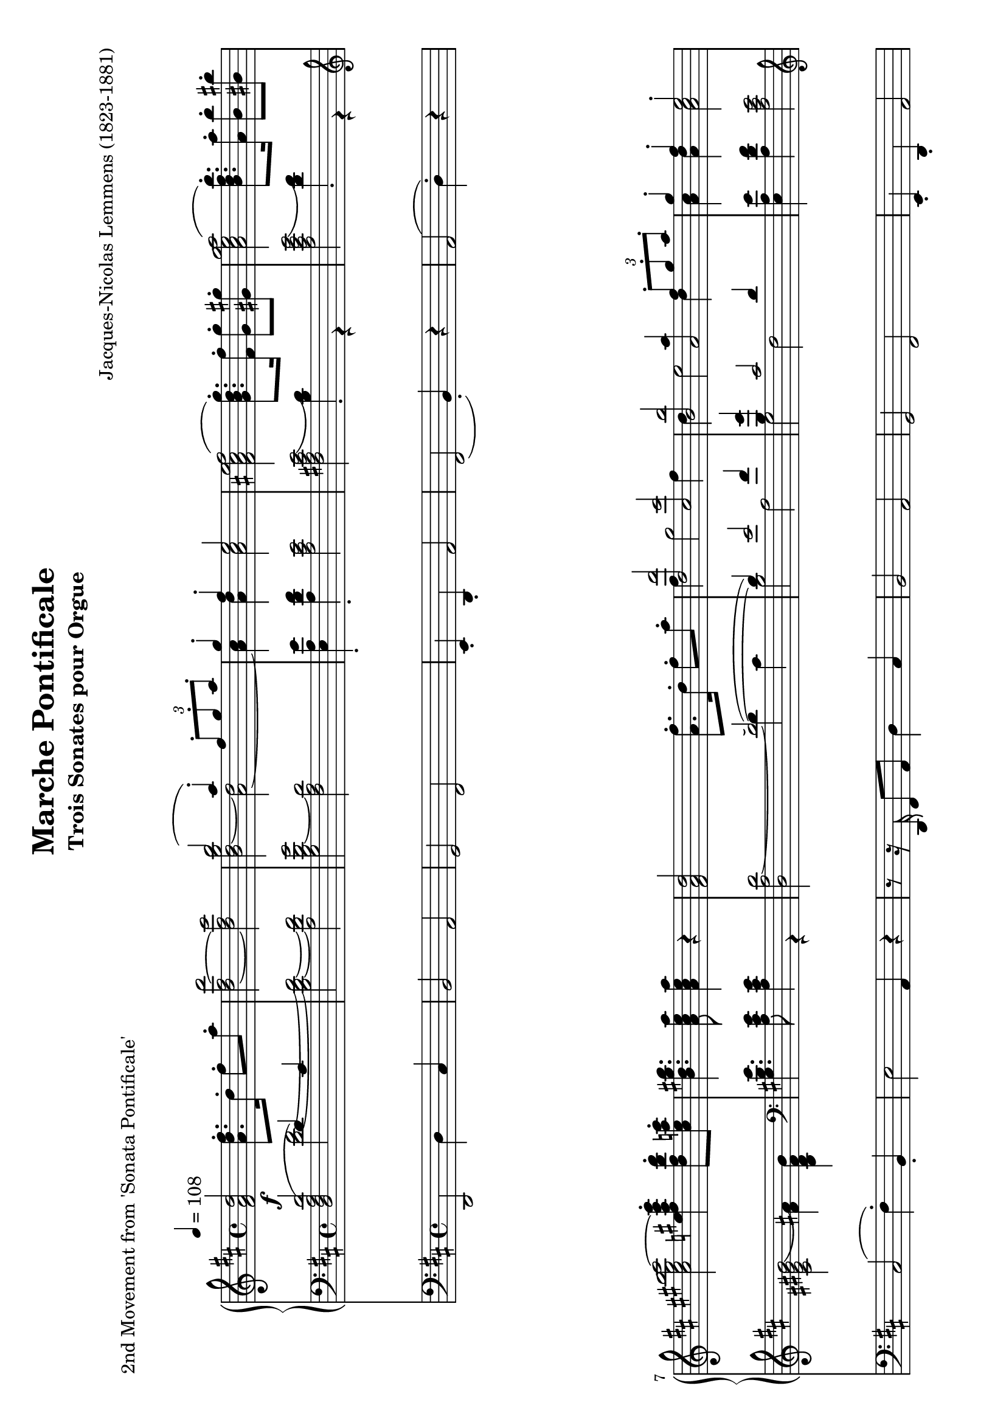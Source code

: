 \version "2.24.0" % Specify the version of LilyPond
#(set-default-paper-size "a4" 'landscape)
% this is based on https://imslp.org/wiki/Special:ReverseLookup/12599
% licensed under the Creative Commons CC0 1.0 Universal Public Domain Dedication

\header {
  title = "Marche Pontificale"
  composer = "Jacques-Nicolas Lemmens (1823-1881)"
  subtitle="Trois Sonates pour Orgue"
  piece="2nd Movement from 'Sonata Pontificale'"
  tagline = \markup {
    \override #'(font-size . -4)
    \center-align {
      \column {
        \line {
          \bold "This work is dedicated to the public domain under the Creative Commons Zero (CC0) license."
        }
        \line {
          Based on
          \with-url
          #"https://imslp.org/wiki/Special:ReverseLookup/12599"
          "London: Novello & Co., n.d. Plate 3533."
          %Find the source files: \bold \italic \typewriter {
          %  \with-url
          %  #"https://github.com/ranacrocando/lilypond-scores/blob/main/max-reger-lobe-den-herren/"
          %  "github.com/ranacrocando/lilypond-scores"
          %}
        }
      }
    }
  }
}


global = {
  \key d \major
  \time 4/4
  \tempo 4=108
}

melodyVoice = \relative c'' {
  \clef treble
  \global
  \f
  <d a fis>2 <fis d a>8.\staccato  d16\staccato fis8\staccato a\staccato|
  <d,~ fis~ d'>2
  <d fis cis'>
  <<
    \new Voice = "melody" {
      \voiceOne
      b'2( a4) \staccato  \times 2/3 {fis8\staccato g\staccato a\staccato}|
      g4\staccato fis\staccato e2
    }
    \new Voice = "harmony" {
      \voiceTwo
      <b d~ g b>2 <a~ d>2|
      <a cis>4 <a d> <a cis>2
    }
  >> |
  <fis ais cis e fis(>2 <g b d g)>8.\staccato <fis fis'>16\staccato <g g'>8\staccato <gis gis'>8\staccato |
  <a cis e g a(>2 <b d fis b)>8.\staccato <a a'>16\staccato <b b'>8\staccato <bis bis'>8\staccato|
  <cis eis gis b cis~>2 <e fis ais cis e>4\staccato <d fis b d>8\staccato <cis e a cis>\staccato|
  <b d gis b>4. <a cis e a>8 <a cis e a>4 r4|

  <fis a d>2 <a fis'>8.\staccato d16\staccato fis8\staccato a8\staccato|
  <<
    \new Voice = "melody" {
      \relative c'
      \voiceOne
      <d, d'>2 <cis cis'>|
      <b b'> <<a2 {a'4  \times 2/3 {fis8\staccato g\staccato a\staccato}}>> |
      g4\staccato fis\staccato e2\staccato |
      cis4( e4 <b d fis g)>8.\staccato fis'16\staccato g8\staccato gis\staccato |
      e4( g <b, d fis b)>8. a'16 b8 bis
      gis4( b  <d, fis a d\staccato)>4
    }
    \new Voice = "harmony" {
      \relative c'
      \voiceTwo
      fis4 g2 fis4 |
      d e2 d4 |
      <a cis>4 <a d> <a cis>2 |
      <fis ais cis fis[>2 s2 |
      <a cis e a>2 s2 |
      <cis eis gis cis>2
      s4
    }
  >>
  <b d g>8\staccato <a d fis>\staccato |
  <g a cis e>4. <fis a d>8 q4 r4 | \bar ".."

  % intermezzo 1
  fis2 d4 \times 2/3 {e8\staccato( fis\staccato g\staccato)} |
  a4 g8 fis e2
  <<
    {
      \stemDown
      d2. g4~ |
      g4 fis2 \times 2/3 {e8( d cis)} |
      c2 b |
      a4 b cis cis8. cis16 |
      fis4 e d2 |
      cis4 b a r
    }
    \\
    {
      \stemUp
      r4 fis'8. fis16 b2 |
      a2 g |
      fis2 d4 \times 2/3 {e8( fis g)} |
      a4 g8 fis e2 |
      r4 cis'2 b4~|
      b8 a4 gis8 fis4 r
    }
  >> \bar ".."

  % second main theme
  <fis a d>2 <a fis'>8.\staccato d16\staccato fis8\staccato a8\staccato|
  <<
    \new Voice = "melody" {
      \relative c'
      \voiceOne
      <d, d'(>2 <cis cis')>|
      <b b'(> <<a2 {a'4)  \times 2/3 {fis8\staccato g\staccato a\staccato}}>> |
      g4\staccato fis\staccato e2\staccato |
      cis4( e4 <b d fis g)>8.\staccato fis'16\staccato g8\staccato gis\staccato |
      e4( g <b, d fis b\staccato)>8. a'16\staccato b8\staccato bis\staccato
      gis4( b  <d, fis a d)>4
    }
    \new Voice = "harmony" {
      \relative c'
      \voiceTwo
      fis4 g2 fis4 |
      d e2 d4 |
      <a cis>4 <a d> <a cis>2 |
      <fis ais cis fis[>2 s2 |
      <a cis e a>2 s2 |
      <cis eis gis cis>2
      s4
    }
  >>
  <b d g>8\staccato <a d fis>\staccato |
  <g a cis e>4. <fis a d>8 q4 r4 | \bar ".."

  % second interlude
  <<
    \new Voice = "melody" {
      \relative c'
      \voiceOne
      b2( \times 2/3 {cis8-!) d-! e-!} \times 2/3{d4-! cis8-!} |
      b2( \times 2/3 {cis8-!) d-! e-!} \times 2/3{d4-! cis8(} |
      \times 2/3 {b4 cis8} \times 2/3 {d4 e8} \times 2/3 {fis4 e8} \times 2/3 {a4 g8}|
      \times 2/3 {fis4 a8} \times 2/3 {b4 e,8} \times 2/3 {fis4 cis8)} \times 2/3 {\appoggiatura{e8} d4-! cis8-!}|
      b2( \times 2/3 {cis8-!) d-! e-!} \times 2/3{d4 cis8} |
      b2 \times 2/3 {gis8-! a-! b-!} \times 2/3{a4-! gis8(} |
      \times 2/3{cis4 a8} \times 2/3{fis4 gis8} \times 2/3{a4 b8} \times 2/3{gis4 d'8}|
      \times 2/3{cis4 a8} \times 2/3{fis4 gis8} \times 2/3{a4 b8} \times 2/3{gis4 a8} |
      g1)(|
      g8.) fis16 g8. fis16 g8. g16 b8. a16|
      \times 2/3{g4 e8} \times 2/3{c4 g8} \times 2/3{e4 g8} \times 2/3{c8 e g}|
      \times 2/3{c4 g8}\times 2/3{e'4 c8}\times 2/3{g'4 e8}\times 2/3{d8 e a,}|
      b2( \times 2/3 {cis8-!) d-! e-!} \times 2/3{d4-! cis8-!} |
      b2( \times 2/3 {cis8-!) e-! d-!} \times 2/3{cis4-! d8-!(} |
      \times 2/3 {b4 cis8} \times 2/3 {d4 e8} \times 2/3 {fis4 e8} \times 2/3 {a4 g8}|
      \times 2/3 {fis4 a8} \times 2/3 {b4 e,8} \times 2/3 {fis4 cis8)} \times 2/3 {\appoggiatura{e8} d4-! cis8-!}|
      b2 \times 2/3 {cis8-! d-! e-!} \times 2/3{d4-! cis8-!} |
      b2 \times 2/3 {cis8-! fis-! e-!} \times 2/3{d4-! cis8-!} |
      c4 a' g d|
      dis8. e16 b'8. a16 g8. d16 f8. e16|
      e2( e8.) e16 g8. fis16|
      fis2(fis8.) fis16 a8. g16 |
      gis2(gis8.) gis16 b8. a16~|
      a8. a16 b8. a16~a8. a16 b8. a16|
      b8.a16b8.a16
      b8.a16 b8.a16|
    }
    \new Voice = "harmony" {
      \relative c'
      \voiceTwo
      r4 <d,, fis>-! <fis ais> r4|
      r4 <d fis>-! <fis ais> r4|
      s1 |s1|
      r4 <d fis>-! <fis ais> r4|
      r4 <d fis>-! <cis eis> r4|
      r4 d fis eis |
      r4 d fis eis|
      r4 e es d|
      c ais b2 |
      s1|s1|
      r4 <d fis>-! <fis ais> r4|
      r4 <d fis>-! <fis ais> r4|
      s1|s1|
      r4 <d fis>-! <fis ais> r4|
      r4 <d fis> <fis ais> r4|
      c'1~|
      c2. b4 |
      <g~ c>2 <g cis>|
      <a~ d> <a dis>|
      <b~ e> <b f'>|
      <e g>2 <cis~ e~ g~>2|
      <cis e g>1|
    }
  >>
  \bar ".."
  % third main theme
  <fis, a d>2 <a fis'>8.-! d16-! fis8-! a8-!|
  <<
    \new Voice = "melody" {
      \relative c'
      \voiceOne
      <d, d'>2 <cis cis'>|
      <b b'> <<a2 {a'4  \times 2/3 {d,8-! e-! fis-!}}>> |
      g4-! fis-! e2-! |
      cis4( e4 <b d fis g)>8.-! fis'16-! g8-! gis-! |
      e4( g <b, d fis b\staccato)>8. a'16\staccato b8\staccato bis\staccato
      gis4( b  <e, fis ais e')>4
    }
    \new Voice = "harmony" {
      \relative c'
      \voiceTwo
      fis4 g2 fis4 |
      d e2 d4 |
      <a cis>4 <a d> <a cis>2 |
      <fis ais cis fis[>2 s2 |
      <a cis e a>2 s2 |
      <cis eis gis cis>2
      s4
    }
  >>
  <d fis d'>8-! <cis e cis'>-! |
  <b d e b'>4. <a cis e>8 q4 r4 | \bar ".."

  % third interlude
  r8. <f a d>16-! <a d f>8-! <d f a>-!
  <<
    \new Voice { \voiceOne <d~ d'~>2 | <d d'>8.-! <c c'>16-! }
    {\voiceOne <f a>2 | <g bes>4 }
  >>
  <bes, bes'>8-! <a a'>8-! <bes d g>2|
  r8. c16-! <c e>8-! <c e g>-!
  <<
    \new Voice { \voiceOne <c~ c'~>2 | <c c'>8.-! <bes bes'>16-! }
    {\voiceOne <e g>2 | <f a>4 }
  >>
  <a, a'>8-! <g g'>8-! <f f'>4-! <f' g b d f>-! | %the last highest note is a fis in my template but I guess it should be f making it a clear g7
}

bassVoice = \relative c {
  \global
  \voiceThree
  <d'( a fis d>2  d4) cis |
  s1*7 |
  s2(~d2)(|
  d4) e2 fis4 |
  <b, g'>4 cis2 d4|
  s1 |
  \clef violin cis4 e d8. fis16 g8 gis |
  e4 g fis8. a16 b8 bis |
  gis4 b a s4 |
  s1

  %intermezzo 1
  a,2 b|
  a4 b cis a8. a16|
  s1*6|

  % second main theme
  d2\staccato  d2(|
  d4) e2 fis4 |
  <b, g'>4 cis2 d4|
  s1 |
  cis4 e d8. fis16 g8 gis|
  e4 \clef violin g fis8. a16 b8 bis |
  gis4 b a s4 |
  s1
  % second interlude
  b,2 \times 2/3 {cis8-! d-! e-!} \times 2/3{d4 cis8} |
  b2 \times 2/3 {cis8 d e} \times 2/3{d4 cis8} |

  \times 2/3 {b4 cis8} \times 2/3 {\showStaffSwitch\change Staff = "up"  \stemDown \tupletDown d4 e8} \times 2/3 {fis4 e8} \times 2/3 {a4 g8}|

  \times 2/3 {fis4 a8} \times 2/3 {b4 e,8} \times 2/3 {fis4 cis8} \times 2/3  {\showStaffSwitch\change Staff = "down" \stemUp \tupletUp \appoggiatura{e8} d4 cis8}|
  b2 \times 2/3 {cis8-! d-! e-!} \times 2/3{d4 cis8} |
  b2 \times 2/3 {gis8-! a-! b-!} \times 2/3{a4 gis8} |
  \times 2/3{cis4 a8}\times 2/3{fis4 gis8}\times 2/3{a4 b8}\times 2/3{gis4 d'8}|
  \times 2/3{cis4 a8}\times 2/3{fis4 gis8}\times 2/3{a4 b8}\times 2/3{gis4 a8}|
  g1~|g1~|
  \times 2/3{g4 e8}\times 2/3{c4 g8}\times 2/3{e4 g8} \times 2/3{c8 e g8}|
  \times 2/3{c4 g8}\times 2/3{e'4 c8}\times 2/3{g'4 e8}\times 2/3{d8 e a,}|
  b2 \times 2/3 {cis8-! d-! e-!} \times 2/3{d4 cis8} |
  b2 \times 2/3 {cis8 e d} \times 2/3{cis4 d8} |
  \clef treble \times 2/3 {b4 cis8} \times 2/3 {d4 e8} \times 2/3 {fis4 e8} \times 2/3 {a4 g8}|
  \times 2/3 {fis4 a8} \times 2/3 {b4 e,8} \times 2/3 {fis4 cis8} \times 2/3 {\appoggiatura{e8} d4-! cis8-!}|
  \clef bass b2 \times 2/3 {cis8 d e} \times 2/3{d4 cis8} |
  b2 \times 2/3 {cis8-! fis-! e-!} \times 2/3{d4 cis8} |
  c1~|c4 e d\showStaffSwitch\change Staff = "up" \stemDown g|
  s1 s1 s1 s1|
  b8.a16b8.a16b8.a16b8.a16|
  \hideStaffSwitch\change Staff = "down" \stemUp

  % third main theme
  d,2(d2)(|
  d4) e2 fis4 |
  <b, g'>4 cis2 d4|
  s1 |
  cis4 e d8.  fis16 g8 gis |
  e4 g fis8. a16 b8 bis |
  \clef treble
  gis4 b fis2 |
  <e gis>4. <a, cis e>8 <a cis e>4 r4|
  \clef bass

  % third interlude
  r2 r8. d,16 f8-! a-!|
  <g~ bes~ d~>2 <g bes d>8. g16 bes8-! d-!|
  <g, c e g>2  r8. c,16 e8-! g-!|
  <f~ a~ c~>2 <f a c>4 <d f g b>-!
  <e g c>-! <e g c>8. <e g c>16 <f a c>4 <f a c>|
  <c e g c> \times 2/3{<e g c>8<e g c>8<e g c>8} <f a c>4 <g c es>|
  <fis a d>4 <fis a d>8. <fis a d>16 <g bes d>4 <g bes d>|
  <d fis a d> \times 2/3{<fis a d>8<fis a d>8<fis a d>8} <g bes d>4 <a d f>|
  <gis b e> <gis b e>8. <gis b e>16 <a c e>4 <a c e>4|
  <e gis b e> \times 2/3{<gis b e>8<gis b e>8<gis b e>8} <a c e>4 <gis b e>8. <gis b e>16|
  <a c e>4 <gis b e>8. <gis b e>16 <a c e>4 <gis b e>8. <gis b e>16|
  <a~ c~ es~ g(>2<a c es f)>8 r8 r4|
}

secondBassVoice = \relative c {
  \global
  \voiceFour
  s2
  <d'~ fis~>2|
  <b d~ fis~>
  <a d fis>|
  <g b d~ g>2
  <fis a d>|
  <e a e'>4\staccato
  <a d fis>\staccato
  <a cis e>2|
  <fis ais cis e(>2 <b d)>4\staccato r4|
  <a cis e g(>2 <d fis)>4\staccato r4|
  \clef violin
  <cis eis gis b(>2 <fis ais)>4 <b, d fis b>|
  \clef bass
  <gis b e>4. <a cis e>8 <a cis e>4 r4|
  <d, a' d~>2 d'4 cis |
  b2 a |
  g fis |
  < e a e'>4  <a d fis> <a cis e>2 |
  <fis ais cis>2 b4 s4 |
  <a cis e>2 d4 s4|
  <eis gis>2 fis4 \clef bass <g, b d g> |
  <g a cis e>4. <fis a d>8 q4 r4 |

  %intermezzo 1
  d,2 g|
  fis4 g a2|
  r4 d8. d16 g4 e|
  fis b,8. b16 e4 a,|
  <d, d'>2 g|
  fis4 e a2|
  ais4 fis8. fis16 b4 gis8. gis16|
  cis4 cis, fis r4|

  % second main theme
  r8r16 d'16\staccato fis8\staccato a\staccato d4 cis |
  b2 a |
  g fis |
  < e a e'>4  <a d fis> <a cis e>2 |
  <fis ais cis> \clef violin b4 s4 |
  <a( cis e>2 \clef violin d4) s4|
  <cis( eis gis>2 fis4) \clef bass <g, b d g> |
  <g a cis e>4. <fis a d>8 q4 r4

  % second interlude
  r4 <d fis>-! <fis ais> r4|
  r4 <d fis>-! <fis ais> r4|
  s1 |s1|
  r4 <d fis>-! <fis ais> r4|
  r4 <d fis>-! <cis eis> r4|
  s1 |s1|
  r4 cis2 <d f>4|
  es e f fis|
  s1|s1|
  r4 <d fis>-! <fis ais> r4|
  r4 <d fis>-! <fis ais> r4|
  s1 |s1|
  r4 <d fis>-! <fis ais> r4|
  r4 <d fis>-! <fis ais> r4|
  r4 fis g a |
  g1|
  r8. fis16(g8.) a16(bes2)(|
  a8.) gis16(a8.) b16(c2)(|
  b8.) ais16(b8.) cis16(d2)|
  cis2~<a~ cis~> |<g~ a~ cis~> <e g a cis>

  % third main theme
  r8. d16-! fis8-! a-! d4 cis |
  b2 a |
  g fis |
  < a cis e>4  <a d fis> <a cis e>2 |
  <fis ais cis>2 \clef violin b4 s4 |
  <a cis e>2 \clef violin d4 s4|
  <cis eis gis>2 ais'4 a |
  s1
}

pedalVoice = \relative c {
  \clef bass
  \global
  d,2 d'4 cis
  b2 a
  g fis
  e4\staccato d\staccato a'2
  fis( b4\staccato) r4
  a2( d4\staccato) r4
  cis2( fis4\staccato) b,\staccato
  e2 a,4 r4 |

  r8 r16 d,16 fis8 a8 d4 cis |
  b2 a |
  g fis |
  e4\staccato d\staccato a'2 |
  fis2( b4) r4 |
  a2( d4) r4 |
  cis2( fis4) g\staccato |
  a2 d,4 r4|

  R1 R1 R1 R1 R1 R1 R1 R1

  %second main theme
  r8 r16 d,16 fis8 a d4 cis|
  b2 a |
  g fis|
  e4\staccato d\staccato a'2|
  fis2(b4) r4|
  a2(d4) r4|
  cis2(fis4) g|
  a2 d,4 r

  % second interlude
  r4 b-! fis-! r |
  r4 b-! fis-! r |
  R1 |R1|
  r4 b-! fis-! r |
  r4 b-! cis-! r |
  r4 d b cis|
  r4 d b cis |
  r4 a ais b |
  c cis d dis |
  e r4 r2|
  R1|
  r4 b-! fis-! r |
  r4 b-! fis-! r |
  r4 \tuplet 3/2 {b' bes8} \tuplet 3/2 {a4 g8} \tuplet 3/2 {fis4 e8}|
  \tuplet 3/2 {d4 cis8} \tuplet 3/2 {b4 g8} \tuplet 3/2 {fis4-! r8} \tuplet 3/2 {fis'4-! r8}|
  r4 b,-! fis-! r |
  r4 b-! fis-! r |
  r4 d' e fis|
  g1|
  r8. fis,16(g8.) a16( bes2)(|
  a8.) gis16( a8.) b16( c2)(|
  b8.) ais16( b8.) cis16( d2)|
  cis2 a|
  g e|

  %third main theme
  r8. d16-! fis8-! a-! d4 cis|
  b2 a |
  g fis|
  e4( d  a'2)|
  fis2(b4) r4|
  a2(d4) r4|
  cis2(fis4) b,|
  e2 a,4 \tuplet 3/2{g'8 f e}

  %third interlude
  d2( d8.) c16 bes8 a|
  g2(g8.)  f'16 e8 d8|
  c2(c8.) bes16 a8 g8|
  f4 a d g,|
  c4 r4 r4 f,|
  c' r4 r4 c |
  d r4 r4 g,|
  d' r4 r4 d|
  e r4 r4 a,|
  e' r4 r2|
  r1 | r1|

}


\score {
  <<
    \new PianoStaff <<
      \new Staff = "up" <<
        \set Staff.midiInstrument = "church organ"
        \clef treble
        \new Voice = "melody" { \melodyVoice }
      >>
      \new Staff = "down" <<
        \set Staff.midiInstrument = "church organ"
        \clef bass
        \new Voice = "bass" { \bassVoice }
        \new Voice = "basstwo" { \secondBassVoice }
      >>
    >>
    \new Staff = "pedalStaff" <<

      \set Staff.midiInstrument = "church organ"
      \new Voice = "pedal" { \pedalVoice }
    >>
  >>

  \layout {
    \context {
      \Staff \RemoveEmptyStaves
    }
  }
  \midi{}
}

